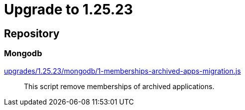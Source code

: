 = Upgrade to 1.25.23

== Repository
=== Mongodb

https://raw.githubusercontent.com/gravitee-io/release/master/upgrades/1.25.23/mongodb/1-memberships-archived-apps-migration.js[upgrades/1.25.23/mongodb/1-memberships-archived-apps-migration.js]::
This script remove memberships of archived applications.
